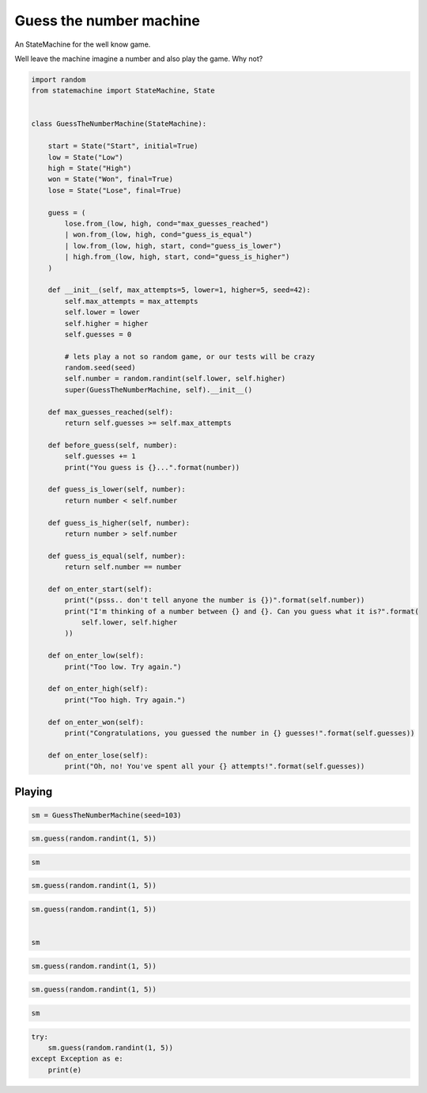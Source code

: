 
.. DO NOT EDIT.
.. THIS FILE WAS AUTOMATICALLY GENERATED BY SPHINX-GALLERY.
.. TO MAKE CHANGES, EDIT THE SOURCE PYTHON FILE:
.. "auto_examples/guess_the_number_machine.py"
.. LINE NUMBERS ARE GIVEN BELOW.

.. only:: html

    .. note::
        :class: sphx-glr-download-link-note

        Click :ref:`here <sphx_glr_download_auto_examples_guess_the_number_machine.py>`
        to download the full example code

.. rst-class:: sphx-glr-example-title

.. _sphx_glr_auto_examples_guess_the_number_machine.py:


Guess the number machine
========================

An StateMachine for the well know game.

Well leave the machine imagine a number and also play the game. Why not?

.. GENERATED FROM PYTHON SOURCE LINES 10-76

.. code-block:: default


    import random
    from statemachine import StateMachine, State


    class GuessTheNumberMachine(StateMachine):

        start = State("Start", initial=True)
        low = State("Low")
        high = State("High")
        won = State("Won", final=True)
        lose = State("Lose", final=True)

        guess = (
            lose.from_(low, high, cond="max_guesses_reached")
            | won.from_(low, high, cond="guess_is_equal")
            | low.from_(low, high, start, cond="guess_is_lower")
            | high.from_(low, high, start, cond="guess_is_higher")
        )

        def __init__(self, max_attempts=5, lower=1, higher=5, seed=42):
            self.max_attempts = max_attempts
            self.lower = lower
            self.higher = higher
            self.guesses = 0

            # lets play a not so random game, or our tests will be crazy
            random.seed(seed)
            self.number = random.randint(self.lower, self.higher)
            super(GuessTheNumberMachine, self).__init__()

        def max_guesses_reached(self):
            return self.guesses >= self.max_attempts

        def before_guess(self, number):
            self.guesses += 1
            print("You guess is {}...".format(number))

        def guess_is_lower(self, number):
            return number < self.number

        def guess_is_higher(self, number):
            return number > self.number

        def guess_is_equal(self, number):
            return self.number == number

        def on_enter_start(self):
            print("(psss.. don't tell anyone the number is {})".format(self.number))
            print("I'm thinking of a number between {} and {}. Can you guess what it is?".format(
                self.lower, self.higher
            ))

        def on_enter_low(self):
            print("Too low. Try again.")

        def on_enter_high(self):
            print("Too high. Try again.")

        def on_enter_won(self):
            print("Congratulations, you guessed the number in {} guesses!".format(self.guesses))

        def on_enter_lose(self):
            print("Oh, no! You've spent all your {} attempts!".format(self.guesses))





.. image-sg:: /auto_examples/images/sphx_glr_guess_the_number_machine_001.svg
   :alt: guess the number machine
   :srcset: /auto_examples/images/sphx_glr_guess_the_number_machine_001.svg
   :class: sphx-glr-single-img





.. GENERATED FROM PYTHON SOURCE LINES 77-80

Playing
-------


.. GENERATED FROM PYTHON SOURCE LINES 80-83

.. code-block:: default


    sm = GuessTheNumberMachine(seed=103)





.. rst-class:: sphx-glr-script-out

 .. code-block:: none

    (psss.. don't tell anyone the number is 4)
    I'm thinking of a number between 1 and 5. Can you guess what it is?




.. GENERATED FROM PYTHON SOURCE LINES 84-87

.. code-block:: default


    sm.guess(random.randint(1, 5))





.. rst-class:: sphx-glr-script-out

 .. code-block:: none

    You guess is 2...
    Too low. Try again.




.. GENERATED FROM PYTHON SOURCE LINES 88-91

.. code-block:: default


    sm






.. raw:: html

    <div class="output_subarea output_html rendered_html output_result">
    <div class="statemachine"><?xml version="1.0" encoding="UTF-8" standalone="no"?>
    <!DOCTYPE svg PUBLIC "-//W3C//DTD SVG 1.1//EN"
     "http://www.w3.org/Graphics/SVG/1.1/DTD/svg11.dtd">
    <!-- Generated by graphviz version 2.40.1 (20161225.0304)
     -->
    <!-- Title: list Pages: 1 -->
    <svg width="803pt" height="198pt"
     viewBox="0.00 0.00 803.00 197.78" xmlns="http://www.w3.org/2000/svg" xmlns:xlink="http://www.w3.org/1999/xlink">
    <g id="graph0" class="graph" transform="scale(1 1) rotate(0) translate(4 193.7803)">
    <title>list</title>
    <polygon fill="#ffffff" stroke="transparent" points="-4,4 -4,-193.7803 799,-193.7803 799,4 -4,4"/>
    <text text-anchor="middle" x="397.5" y="-7" font-family="Times,serif" font-size="10.00" fill="#000000">GuessTheNumberMachine</text>
    <!-- i -->
    <g id="node1" class="node">
    <title>i</title>
    <ellipse fill="#000000" stroke="#000000" cx="7" cy="-141.7803" rx="7" ry="7"/>
    <text text-anchor="middle" x="7" y="-141.4803" font-family="Times,serif" font-size="1.00" fill="#000000">i</text>
    </g>
    <!-- start -->
    <g id="node2" class="node">
    <title>start</title>
    <path fill="#ffffff" stroke="#000000" d="M143,-159.7803C143,-159.7803 63,-159.7803 63,-159.7803 57,-159.7803 51,-153.7803 51,-147.7803 51,-147.7803 51,-135.7803 51,-135.7803 51,-129.7803 57,-123.7803 63,-123.7803 63,-123.7803 143,-123.7803 143,-123.7803 149,-123.7803 155,-129.7803 155,-135.7803 155,-135.7803 155,-147.7803 155,-147.7803 155,-153.7803 149,-159.7803 143,-159.7803"/>
    <text text-anchor="middle" x="103" y="-144.7803" font-family="Times,serif" font-size="10.00" fill="#000000">Start</text>
    <text text-anchor="middle" x="103" y="-133.7803" font-family="Times,serif" font-size="10.00" fill="#000000">entry / on_enter_start</text>
    </g>
    <!-- i&#45;&gt;start -->
    <g id="edge1" class="edge">
    <title>i&#45;&gt;start</title>
    <path fill="none" stroke="#0000ff" d="M14.2156,-141.7803C20.4253,-141.7803 30.049,-141.7803 40.7074,-141.7803"/>
    <polygon fill="#0000ff" stroke="#0000ff" points="40.7182,-145.2804 50.7182,-141.7803 40.7182,-138.2804 40.7182,-145.2804"/>
    </g>
    <!-- high -->
    <g id="node3" class="node">
    <title>high</title>
    <path fill="#ffffff" stroke="#000000" d="M348,-113.7803C348,-113.7803 267,-113.7803 267,-113.7803 261,-113.7803 255,-107.7803 255,-101.7803 255,-101.7803 255,-89.7803 255,-89.7803 255,-83.7803 261,-77.7803 267,-77.7803 267,-77.7803 348,-77.7803 348,-77.7803 354,-77.7803 360,-83.7803 360,-89.7803 360,-89.7803 360,-101.7803 360,-101.7803 360,-107.7803 354,-113.7803 348,-113.7803"/>
    <text text-anchor="middle" x="307.5" y="-98.7803" font-family="Times,serif" font-size="10.00" fill="#000000">High</text>
    <text text-anchor="middle" x="307.5" y="-87.7803" font-family="Times,serif" font-size="10.00" fill="#000000">entry / on_enter_high</text>
    </g>
    <!-- start&#45;&gt;high -->
    <g id="edge11" class="edge">
    <title>start&#45;&gt;high</title>
    <path fill="none" stroke="#0000ff" d="M155.1331,-130.0535C182.4439,-123.9103 216.092,-116.3415 244.8152,-109.8805"/>
    <polygon fill="#0000ff" stroke="#0000ff" points="245.7629,-113.2549 254.751,-107.6456 244.2267,-106.4255 245.7629,-113.2549"/>
    <text text-anchor="middle" x="205" y="-137.5803" font-family="Times,serif" font-size="9.00" fill="#000000">guess</text>
    <text text-anchor="middle" x="205" y="-127.5803" font-family="Times,serif" font-size="9.00" fill="#000000">[guess_is_higher]</text>
    </g>
    <!-- low -->
    <g id="node6" class="node">
    <title>low</title>
    <path fill="#40e0d0" stroke="#000000" stroke-width="2" d="M550,-88.7803C550,-88.7803 472,-88.7803 472,-88.7803 466,-88.7803 460,-82.7803 460,-76.7803 460,-76.7803 460,-64.7803 460,-64.7803 460,-58.7803 466,-52.7803 472,-52.7803 472,-52.7803 550,-52.7803 550,-52.7803 556,-52.7803 562,-58.7803 562,-64.7803 562,-64.7803 562,-76.7803 562,-76.7803 562,-82.7803 556,-88.7803 550,-88.7803"/>
    <text text-anchor="middle" x="511" y="-73.7803" font-family="Times,serif" font-size="10.00" fill="#000000">Low</text>
    <text text-anchor="middle" x="511" y="-62.7803" font-family="Times,serif" font-size="10.00" fill="#000000">entry / on_enter_low</text>
    </g>
    <!-- start&#45;&gt;low -->
    <g id="edge10" class="edge">
    <title>start&#45;&gt;low</title>
    <path fill="none" stroke="#0000ff" d="M155.1338,-155.5624C207.7292,-167.1724 290.8264,-179.1989 360,-160.7803 406.1673,-148.4875 452.3368,-117.5739 481.2417,-95.41"/>
    <polygon fill="#0000ff" stroke="#0000ff" points="483.5557,-98.0438 489.2803,-89.1286 479.2456,-92.528 483.5557,-98.0438"/>
    <text text-anchor="middle" x="307.5" y="-182.5803" font-family="Times,serif" font-size="9.00" fill="#000000">guess</text>
    <text text-anchor="middle" x="307.5" y="-172.5803" font-family="Times,serif" font-size="9.00" fill="#000000">[guess_is_lower]</text>
    </g>
    <!-- high&#45;&gt;high -->
    <g id="edge5" class="edge">
    <title>high&#45;&gt;high</title>
    <path fill="none" stroke="#0000ff" d="M289.0474,-113.933C286.2085,-123.3194 292.3594,-131.7803 307.5,-131.7803 316.7263,-131.7803 322.6144,-128.6384 325.1643,-124.0599"/>
    <polygon fill="#0000ff" stroke="#0000ff" points="328.6658,-124.1745 325.9526,-113.933 321.6869,-123.6311 328.6658,-124.1745"/>
    <text text-anchor="middle" x="307.5" y="-144.5803" font-family="Times,serif" font-size="9.00" fill="#000000">guess</text>
    <text text-anchor="middle" x="307.5" y="-134.5803" font-family="Times,serif" font-size="9.00" fill="#000000">[guess_is_higher]</text>
    </g>
    <!-- lose -->
    <g id="node4" class="node">
    <title>lose</title>
    <path fill="#ffffff" stroke="#000000" d="M778.5,-138.7803C778.5,-138.7803 699.5,-138.7803 699.5,-138.7803 693.5,-138.7803 687.5,-132.7803 687.5,-126.7803 687.5,-126.7803 687.5,-114.7803 687.5,-114.7803 687.5,-108.7803 693.5,-102.7803 699.5,-102.7803 699.5,-102.7803 778.5,-102.7803 778.5,-102.7803 784.5,-102.7803 790.5,-108.7803 790.5,-114.7803 790.5,-114.7803 790.5,-126.7803 790.5,-126.7803 790.5,-132.7803 784.5,-138.7803 778.5,-138.7803"/>
    <path fill="none" stroke="#000000" d="M782.5,-142.7803C782.5,-142.7803 695.5,-142.7803 695.5,-142.7803 689.5,-142.7803 683.5,-136.7803 683.5,-130.7803 683.5,-130.7803 683.5,-110.7803 683.5,-110.7803 683.5,-104.7803 689.5,-98.7803 695.5,-98.7803 695.5,-98.7803 782.5,-98.7803 782.5,-98.7803 788.5,-98.7803 794.5,-104.7803 794.5,-110.7803 794.5,-110.7803 794.5,-130.7803 794.5,-130.7803 794.5,-136.7803 788.5,-142.7803 782.5,-142.7803"/>
    <text text-anchor="middle" x="739" y="-123.7803" font-family="Times,serif" font-size="10.00" fill="#000000">Lose</text>
    <text text-anchor="middle" x="739" y="-112.7803" font-family="Times,serif" font-size="10.00" fill="#000000">entry / on_enter_lose</text>
    </g>
    <!-- high&#45;&gt;lose -->
    <g id="edge2" class="edge">
    <title>high&#45;&gt;lose</title>
    <path fill="none" stroke="#0000ff" d="M360.1235,-113.1501C389.21,-121.8418 426.2026,-131.4216 460,-135.7803 532.5774,-145.1403 616.5044,-138.2596 673.2002,-131.0289"/>
    <polygon fill="#0000ff" stroke="#0000ff" points="674.003,-134.4535 683.4608,-129.6785 673.0895,-127.5133 674.003,-134.4535"/>
    <text text-anchor="middle" x="511" y="-152.5803" font-family="Times,serif" font-size="9.00" fill="#000000">guess</text>
    <text text-anchor="middle" x="511" y="-142.5803" font-family="Times,serif" font-size="9.00" fill="#000000">[max_guesses_reached]</text>
    </g>
    <!-- won -->
    <g id="node5" class="node">
    <title>won</title>
    <path fill="#ffffff" stroke="#000000" d="M779,-69.7803C779,-69.7803 699,-69.7803 699,-69.7803 693,-69.7803 687,-63.7803 687,-57.7803 687,-57.7803 687,-45.7803 687,-45.7803 687,-39.7803 693,-33.7803 699,-33.7803 699,-33.7803 779,-33.7803 779,-33.7803 785,-33.7803 791,-39.7803 791,-45.7803 791,-45.7803 791,-57.7803 791,-57.7803 791,-63.7803 785,-69.7803 779,-69.7803"/>
    <path fill="none" stroke="#000000" d="M783,-73.7803C783,-73.7803 695,-73.7803 695,-73.7803 689,-73.7803 683,-67.7803 683,-61.7803 683,-61.7803 683,-41.7803 683,-41.7803 683,-35.7803 689,-29.7803 695,-29.7803 695,-29.7803 783,-29.7803 783,-29.7803 789,-29.7803 795,-35.7803 795,-41.7803 795,-41.7803 795,-61.7803 795,-61.7803 795,-67.7803 789,-73.7803 783,-73.7803"/>
    <text text-anchor="middle" x="739" y="-54.7803" font-family="Times,serif" font-size="10.00" fill="#000000">Won</text>
    <text text-anchor="middle" x="739" y="-43.7803" font-family="Times,serif" font-size="10.00" fill="#000000">entry / on_enter_won</text>
    </g>
    <!-- high&#45;&gt;won -->
    <g id="edge3" class="edge">
    <title>high&#45;&gt;won</title>
    <path fill="none" stroke="#0000ff" d="M331.6611,-77.6672C344.8466,-68.3987 361.7561,-57.4789 378,-49.7803 412.5488,-33.4063 422.2171,-29.6268 460,-23.7803 532.4999,-12.5616 616.3269,-24.2545 673.0206,-35.7716"/>
    <polygon fill="#0000ff" stroke="#0000ff" points="672.4267,-39.223 682.9307,-37.8392 673.8564,-32.3705 672.4267,-39.223"/>
    <text text-anchor="middle" x="511" y="-36.5803" font-family="Times,serif" font-size="9.00" fill="#000000">guess</text>
    <text text-anchor="middle" x="511" y="-26.5803" font-family="Times,serif" font-size="9.00" fill="#000000">[guess_is_equal]</text>
    </g>
    <!-- high&#45;&gt;low -->
    <g id="edge4" class="edge">
    <title>high&#45;&gt;low</title>
    <path fill="none" stroke="#0000ff" d="M360.3054,-91.6089C385.1476,-89.408 415.1482,-86.4076 442,-82.7803 444.5304,-82.4385 447.11,-82.072 449.7136,-81.6872"/>
    <polygon fill="#0000ff" stroke="#0000ff" points="450.4739,-85.1113 459.8223,-80.1255 449.4051,-78.1934 450.4739,-85.1113"/>
    <text text-anchor="middle" x="410" y="-102.5803" font-family="Times,serif" font-size="9.00" fill="#000000">guess</text>
    <text text-anchor="middle" x="410" y="-92.5803" font-family="Times,serif" font-size="9.00" fill="#000000">[guess_is_lower]</text>
    </g>
    <!-- low&#45;&gt;high -->
    <g id="edge9" class="edge">
    <title>low&#45;&gt;high</title>
    <path fill="none" stroke="#0000ff" d="M459.879,-58.3713C434.8951,-54.2716 404.5623,-52.2335 378,-58.7803 366.1663,-61.6969 354.121,-66.9937 343.4137,-72.6849"/>
    <polygon fill="#0000ff" stroke="#0000ff" points="341.4035,-69.7991 334.3876,-77.738 344.823,-75.9071 341.4035,-69.7991"/>
    <text text-anchor="middle" x="410" y="-71.5803" font-family="Times,serif" font-size="9.00" fill="#000000">guess</text>
    <text text-anchor="middle" x="410" y="-61.5803" font-family="Times,serif" font-size="9.00" fill="#000000">[guess_is_higher]</text>
    </g>
    <!-- low&#45;&gt;lose -->
    <g id="edge6" class="edge">
    <title>low&#45;&gt;lose</title>
    <path fill="none" stroke="#0000ff" d="M562.1677,-82.0013C594.9099,-89.1816 637.7084,-98.5672 672.999,-106.3064"/>
    <polygon fill="#0000ff" stroke="#0000ff" points="672.6959,-109.823 683.2135,-108.5464 674.1954,-102.9855 672.6959,-109.823"/>
    <text text-anchor="middle" x="622.5" y="-115.5803" font-family="Times,serif" font-size="9.00" fill="#000000">guess</text>
    <text text-anchor="middle" x="622.5" y="-105.5803" font-family="Times,serif" font-size="9.00" fill="#000000">[max_guesses_reached]</text>
    </g>
    <!-- low&#45;&gt;won -->
    <g id="edge7" class="edge">
    <title>low&#45;&gt;won</title>
    <path fill="none" stroke="#0000ff" d="M562.1677,-66.5163C594.7904,-63.7978 637.3961,-60.2473 672.6123,-57.3126"/>
    <polygon fill="#0000ff" stroke="#0000ff" points="673.1337,-60.7814 682.8084,-56.4629 672.5523,-53.8056 673.1337,-60.7814"/>
    <text text-anchor="middle" x="622.5" y="-76.5803" font-family="Times,serif" font-size="9.00" fill="#000000">guess</text>
    <text text-anchor="middle" x="622.5" y="-66.5803" font-family="Times,serif" font-size="9.00" fill="#000000">[guess_is_equal]</text>
    </g>
    <!-- low&#45;&gt;low -->
    <g id="edge8" class="edge">
    <title>low&#45;&gt;low</title>
    <path fill="none" stroke="#0000ff" d="M492.9092,-88.933C490.126,-98.3194 496.1563,-106.7803 511,-106.7803 520.0454,-106.7803 525.818,-103.6384 528.3179,-99.0599"/>
    <polygon fill="#0000ff" stroke="#0000ff" points="531.8196,-99.1704 529.0908,-88.933 524.8399,-98.6376 531.8196,-99.1704"/>
    <text text-anchor="middle" x="511" y="-119.5803" font-family="Times,serif" font-size="9.00" fill="#000000">guess</text>
    <text text-anchor="middle" x="511" y="-109.5803" font-family="Times,serif" font-size="9.00" fill="#000000">[guess_is_lower]</text>
    </g>
    </g>
    </svg>
    </div>
    </div>
    <br />
    <br />

.. GENERATED FROM PYTHON SOURCE LINES 92-95

.. code-block:: default


    sm.guess(random.randint(1, 5))





.. rst-class:: sphx-glr-script-out

 .. code-block:: none

    You guess is 1...
    Too low. Try again.




.. GENERATED FROM PYTHON SOURCE LINES 96-102

.. code-block:: default


    sm.guess(random.randint(1, 5))


    sm





.. rst-class:: sphx-glr-script-out

 .. code-block:: none

    You guess is 5...
    Too high. Try again.


.. raw:: html

    <div class="output_subarea output_html rendered_html output_result">
    <div class="statemachine"><?xml version="1.0" encoding="UTF-8" standalone="no"?>
    <!DOCTYPE svg PUBLIC "-//W3C//DTD SVG 1.1//EN"
     "http://www.w3.org/Graphics/SVG/1.1/DTD/svg11.dtd">
    <!-- Generated by graphviz version 2.40.1 (20161225.0304)
     -->
    <!-- Title: list Pages: 1 -->
    <svg width="803pt" height="198pt"
     viewBox="0.00 0.00 803.00 197.78" xmlns="http://www.w3.org/2000/svg" xmlns:xlink="http://www.w3.org/1999/xlink">
    <g id="graph0" class="graph" transform="scale(1 1) rotate(0) translate(4 193.7803)">
    <title>list</title>
    <polygon fill="#ffffff" stroke="transparent" points="-4,4 -4,-193.7803 799,-193.7803 799,4 -4,4"/>
    <text text-anchor="middle" x="397.5" y="-7" font-family="Times,serif" font-size="10.00" fill="#000000">GuessTheNumberMachine</text>
    <!-- i -->
    <g id="node1" class="node">
    <title>i</title>
    <ellipse fill="#000000" stroke="#000000" cx="7" cy="-141.7803" rx="7" ry="7"/>
    <text text-anchor="middle" x="7" y="-141.4803" font-family="Times,serif" font-size="1.00" fill="#000000">i</text>
    </g>
    <!-- start -->
    <g id="node2" class="node">
    <title>start</title>
    <path fill="#ffffff" stroke="#000000" d="M143,-159.7803C143,-159.7803 63,-159.7803 63,-159.7803 57,-159.7803 51,-153.7803 51,-147.7803 51,-147.7803 51,-135.7803 51,-135.7803 51,-129.7803 57,-123.7803 63,-123.7803 63,-123.7803 143,-123.7803 143,-123.7803 149,-123.7803 155,-129.7803 155,-135.7803 155,-135.7803 155,-147.7803 155,-147.7803 155,-153.7803 149,-159.7803 143,-159.7803"/>
    <text text-anchor="middle" x="103" y="-144.7803" font-family="Times,serif" font-size="10.00" fill="#000000">Start</text>
    <text text-anchor="middle" x="103" y="-133.7803" font-family="Times,serif" font-size="10.00" fill="#000000">entry / on_enter_start</text>
    </g>
    <!-- i&#45;&gt;start -->
    <g id="edge1" class="edge">
    <title>i&#45;&gt;start</title>
    <path fill="none" stroke="#0000ff" d="M14.2156,-141.7803C20.4253,-141.7803 30.049,-141.7803 40.7074,-141.7803"/>
    <polygon fill="#0000ff" stroke="#0000ff" points="40.7182,-145.2804 50.7182,-141.7803 40.7182,-138.2804 40.7182,-145.2804"/>
    </g>
    <!-- high -->
    <g id="node3" class="node">
    <title>high</title>
    <path fill="#40e0d0" stroke="#000000" stroke-width="2" d="M348,-113.7803C348,-113.7803 267,-113.7803 267,-113.7803 261,-113.7803 255,-107.7803 255,-101.7803 255,-101.7803 255,-89.7803 255,-89.7803 255,-83.7803 261,-77.7803 267,-77.7803 267,-77.7803 348,-77.7803 348,-77.7803 354,-77.7803 360,-83.7803 360,-89.7803 360,-89.7803 360,-101.7803 360,-101.7803 360,-107.7803 354,-113.7803 348,-113.7803"/>
    <text text-anchor="middle" x="307.5" y="-98.7803" font-family="Times,serif" font-size="10.00" fill="#000000">High</text>
    <text text-anchor="middle" x="307.5" y="-87.7803" font-family="Times,serif" font-size="10.00" fill="#000000">entry / on_enter_high</text>
    </g>
    <!-- start&#45;&gt;high -->
    <g id="edge11" class="edge">
    <title>start&#45;&gt;high</title>
    <path fill="none" stroke="#0000ff" d="M155.1331,-130.0535C182.4439,-123.9103 216.092,-116.3415 244.8152,-109.8805"/>
    <polygon fill="#0000ff" stroke="#0000ff" points="245.7629,-113.2549 254.751,-107.6456 244.2267,-106.4255 245.7629,-113.2549"/>
    <text text-anchor="middle" x="205" y="-137.5803" font-family="Times,serif" font-size="9.00" fill="#000000">guess</text>
    <text text-anchor="middle" x="205" y="-127.5803" font-family="Times,serif" font-size="9.00" fill="#000000">[guess_is_higher]</text>
    </g>
    <!-- low -->
    <g id="node6" class="node">
    <title>low</title>
    <path fill="#ffffff" stroke="#000000" d="M550,-88.7803C550,-88.7803 472,-88.7803 472,-88.7803 466,-88.7803 460,-82.7803 460,-76.7803 460,-76.7803 460,-64.7803 460,-64.7803 460,-58.7803 466,-52.7803 472,-52.7803 472,-52.7803 550,-52.7803 550,-52.7803 556,-52.7803 562,-58.7803 562,-64.7803 562,-64.7803 562,-76.7803 562,-76.7803 562,-82.7803 556,-88.7803 550,-88.7803"/>
    <text text-anchor="middle" x="511" y="-73.7803" font-family="Times,serif" font-size="10.00" fill="#000000">Low</text>
    <text text-anchor="middle" x="511" y="-62.7803" font-family="Times,serif" font-size="10.00" fill="#000000">entry / on_enter_low</text>
    </g>
    <!-- start&#45;&gt;low -->
    <g id="edge10" class="edge">
    <title>start&#45;&gt;low</title>
    <path fill="none" stroke="#0000ff" d="M155.1338,-155.5624C207.7292,-167.1724 290.8264,-179.1989 360,-160.7803 406.1673,-148.4875 452.3368,-117.5739 481.2417,-95.41"/>
    <polygon fill="#0000ff" stroke="#0000ff" points="483.5557,-98.0438 489.2803,-89.1286 479.2456,-92.528 483.5557,-98.0438"/>
    <text text-anchor="middle" x="307.5" y="-182.5803" font-family="Times,serif" font-size="9.00" fill="#000000">guess</text>
    <text text-anchor="middle" x="307.5" y="-172.5803" font-family="Times,serif" font-size="9.00" fill="#000000">[guess_is_lower]</text>
    </g>
    <!-- high&#45;&gt;high -->
    <g id="edge5" class="edge">
    <title>high&#45;&gt;high</title>
    <path fill="none" stroke="#0000ff" d="M289.0474,-113.933C286.2085,-123.3194 292.3594,-131.7803 307.5,-131.7803 316.7263,-131.7803 322.6144,-128.6384 325.1643,-124.0599"/>
    <polygon fill="#0000ff" stroke="#0000ff" points="328.6658,-124.1745 325.9526,-113.933 321.6869,-123.6311 328.6658,-124.1745"/>
    <text text-anchor="middle" x="307.5" y="-144.5803" font-family="Times,serif" font-size="9.00" fill="#000000">guess</text>
    <text text-anchor="middle" x="307.5" y="-134.5803" font-family="Times,serif" font-size="9.00" fill="#000000">[guess_is_higher]</text>
    </g>
    <!-- lose -->
    <g id="node4" class="node">
    <title>lose</title>
    <path fill="#ffffff" stroke="#000000" d="M778.5,-138.7803C778.5,-138.7803 699.5,-138.7803 699.5,-138.7803 693.5,-138.7803 687.5,-132.7803 687.5,-126.7803 687.5,-126.7803 687.5,-114.7803 687.5,-114.7803 687.5,-108.7803 693.5,-102.7803 699.5,-102.7803 699.5,-102.7803 778.5,-102.7803 778.5,-102.7803 784.5,-102.7803 790.5,-108.7803 790.5,-114.7803 790.5,-114.7803 790.5,-126.7803 790.5,-126.7803 790.5,-132.7803 784.5,-138.7803 778.5,-138.7803"/>
    <path fill="none" stroke="#000000" d="M782.5,-142.7803C782.5,-142.7803 695.5,-142.7803 695.5,-142.7803 689.5,-142.7803 683.5,-136.7803 683.5,-130.7803 683.5,-130.7803 683.5,-110.7803 683.5,-110.7803 683.5,-104.7803 689.5,-98.7803 695.5,-98.7803 695.5,-98.7803 782.5,-98.7803 782.5,-98.7803 788.5,-98.7803 794.5,-104.7803 794.5,-110.7803 794.5,-110.7803 794.5,-130.7803 794.5,-130.7803 794.5,-136.7803 788.5,-142.7803 782.5,-142.7803"/>
    <text text-anchor="middle" x="739" y="-123.7803" font-family="Times,serif" font-size="10.00" fill="#000000">Lose</text>
    <text text-anchor="middle" x="739" y="-112.7803" font-family="Times,serif" font-size="10.00" fill="#000000">entry / on_enter_lose</text>
    </g>
    <!-- high&#45;&gt;lose -->
    <g id="edge2" class="edge">
    <title>high&#45;&gt;lose</title>
    <path fill="none" stroke="#0000ff" d="M360.1235,-113.1501C389.21,-121.8418 426.2026,-131.4216 460,-135.7803 532.5774,-145.1403 616.5044,-138.2596 673.2002,-131.0289"/>
    <polygon fill="#0000ff" stroke="#0000ff" points="674.003,-134.4535 683.4608,-129.6785 673.0895,-127.5133 674.003,-134.4535"/>
    <text text-anchor="middle" x="511" y="-152.5803" font-family="Times,serif" font-size="9.00" fill="#000000">guess</text>
    <text text-anchor="middle" x="511" y="-142.5803" font-family="Times,serif" font-size="9.00" fill="#000000">[max_guesses_reached]</text>
    </g>
    <!-- won -->
    <g id="node5" class="node">
    <title>won</title>
    <path fill="#ffffff" stroke="#000000" d="M779,-69.7803C779,-69.7803 699,-69.7803 699,-69.7803 693,-69.7803 687,-63.7803 687,-57.7803 687,-57.7803 687,-45.7803 687,-45.7803 687,-39.7803 693,-33.7803 699,-33.7803 699,-33.7803 779,-33.7803 779,-33.7803 785,-33.7803 791,-39.7803 791,-45.7803 791,-45.7803 791,-57.7803 791,-57.7803 791,-63.7803 785,-69.7803 779,-69.7803"/>
    <path fill="none" stroke="#000000" d="M783,-73.7803C783,-73.7803 695,-73.7803 695,-73.7803 689,-73.7803 683,-67.7803 683,-61.7803 683,-61.7803 683,-41.7803 683,-41.7803 683,-35.7803 689,-29.7803 695,-29.7803 695,-29.7803 783,-29.7803 783,-29.7803 789,-29.7803 795,-35.7803 795,-41.7803 795,-41.7803 795,-61.7803 795,-61.7803 795,-67.7803 789,-73.7803 783,-73.7803"/>
    <text text-anchor="middle" x="739" y="-54.7803" font-family="Times,serif" font-size="10.00" fill="#000000">Won</text>
    <text text-anchor="middle" x="739" y="-43.7803" font-family="Times,serif" font-size="10.00" fill="#000000">entry / on_enter_won</text>
    </g>
    <!-- high&#45;&gt;won -->
    <g id="edge3" class="edge">
    <title>high&#45;&gt;won</title>
    <path fill="none" stroke="#0000ff" d="M331.6611,-77.6672C344.8466,-68.3987 361.7561,-57.4789 378,-49.7803 412.5488,-33.4063 422.2171,-29.6268 460,-23.7803 532.4999,-12.5616 616.3269,-24.2545 673.0206,-35.7716"/>
    <polygon fill="#0000ff" stroke="#0000ff" points="672.4267,-39.223 682.9307,-37.8392 673.8564,-32.3705 672.4267,-39.223"/>
    <text text-anchor="middle" x="511" y="-36.5803" font-family="Times,serif" font-size="9.00" fill="#000000">guess</text>
    <text text-anchor="middle" x="511" y="-26.5803" font-family="Times,serif" font-size="9.00" fill="#000000">[guess_is_equal]</text>
    </g>
    <!-- high&#45;&gt;low -->
    <g id="edge4" class="edge">
    <title>high&#45;&gt;low</title>
    <path fill="none" stroke="#0000ff" d="M360.3054,-91.6089C385.1476,-89.408 415.1482,-86.4076 442,-82.7803 444.5304,-82.4385 447.11,-82.072 449.7136,-81.6872"/>
    <polygon fill="#0000ff" stroke="#0000ff" points="450.4739,-85.1113 459.8223,-80.1255 449.4051,-78.1934 450.4739,-85.1113"/>
    <text text-anchor="middle" x="410" y="-102.5803" font-family="Times,serif" font-size="9.00" fill="#000000">guess</text>
    <text text-anchor="middle" x="410" y="-92.5803" font-family="Times,serif" font-size="9.00" fill="#000000">[guess_is_lower]</text>
    </g>
    <!-- low&#45;&gt;high -->
    <g id="edge9" class="edge">
    <title>low&#45;&gt;high</title>
    <path fill="none" stroke="#0000ff" d="M459.879,-58.3713C434.8951,-54.2716 404.5623,-52.2335 378,-58.7803 366.1663,-61.6969 354.121,-66.9937 343.4137,-72.6849"/>
    <polygon fill="#0000ff" stroke="#0000ff" points="341.4035,-69.7991 334.3876,-77.738 344.823,-75.9071 341.4035,-69.7991"/>
    <text text-anchor="middle" x="410" y="-71.5803" font-family="Times,serif" font-size="9.00" fill="#000000">guess</text>
    <text text-anchor="middle" x="410" y="-61.5803" font-family="Times,serif" font-size="9.00" fill="#000000">[guess_is_higher]</text>
    </g>
    <!-- low&#45;&gt;lose -->
    <g id="edge6" class="edge">
    <title>low&#45;&gt;lose</title>
    <path fill="none" stroke="#0000ff" d="M562.1677,-82.0013C594.9099,-89.1816 637.7084,-98.5672 672.999,-106.3064"/>
    <polygon fill="#0000ff" stroke="#0000ff" points="672.6959,-109.823 683.2135,-108.5464 674.1954,-102.9855 672.6959,-109.823"/>
    <text text-anchor="middle" x="622.5" y="-115.5803" font-family="Times,serif" font-size="9.00" fill="#000000">guess</text>
    <text text-anchor="middle" x="622.5" y="-105.5803" font-family="Times,serif" font-size="9.00" fill="#000000">[max_guesses_reached]</text>
    </g>
    <!-- low&#45;&gt;won -->
    <g id="edge7" class="edge">
    <title>low&#45;&gt;won</title>
    <path fill="none" stroke="#0000ff" d="M562.1677,-66.5163C594.7904,-63.7978 637.3961,-60.2473 672.6123,-57.3126"/>
    <polygon fill="#0000ff" stroke="#0000ff" points="673.1337,-60.7814 682.8084,-56.4629 672.5523,-53.8056 673.1337,-60.7814"/>
    <text text-anchor="middle" x="622.5" y="-76.5803" font-family="Times,serif" font-size="9.00" fill="#000000">guess</text>
    <text text-anchor="middle" x="622.5" y="-66.5803" font-family="Times,serif" font-size="9.00" fill="#000000">[guess_is_equal]</text>
    </g>
    <!-- low&#45;&gt;low -->
    <g id="edge8" class="edge">
    <title>low&#45;&gt;low</title>
    <path fill="none" stroke="#0000ff" d="M492.9092,-88.933C490.126,-98.3194 496.1563,-106.7803 511,-106.7803 520.0454,-106.7803 525.818,-103.6384 528.3179,-99.0599"/>
    <polygon fill="#0000ff" stroke="#0000ff" points="531.8196,-99.1704 529.0908,-88.933 524.8399,-98.6376 531.8196,-99.1704"/>
    <text text-anchor="middle" x="511" y="-119.5803" font-family="Times,serif" font-size="9.00" fill="#000000">guess</text>
    <text text-anchor="middle" x="511" y="-109.5803" font-family="Times,serif" font-size="9.00" fill="#000000">[guess_is_lower]</text>
    </g>
    </g>
    </svg>
    </div>
    </div>
    <br />
    <br />

.. GENERATED FROM PYTHON SOURCE LINES 105-108

.. code-block:: default


    sm.guess(random.randint(1, 5))





.. rst-class:: sphx-glr-script-out

 .. code-block:: none

    You guess is 1...
    Too low. Try again.




.. GENERATED FROM PYTHON SOURCE LINES 109-112

.. code-block:: default


    sm.guess(random.randint(1, 5))





.. rst-class:: sphx-glr-script-out

 .. code-block:: none

    You guess is 4...
    Congratulations, you guessed the number in 5 guesses!




.. GENERATED FROM PYTHON SOURCE LINES 113-116

.. code-block:: default


    sm






.. raw:: html

    <div class="output_subarea output_html rendered_html output_result">
    <div class="statemachine"><?xml version="1.0" encoding="UTF-8" standalone="no"?>
    <!DOCTYPE svg PUBLIC "-//W3C//DTD SVG 1.1//EN"
     "http://www.w3.org/Graphics/SVG/1.1/DTD/svg11.dtd">
    <!-- Generated by graphviz version 2.40.1 (20161225.0304)
     -->
    <!-- Title: list Pages: 1 -->
    <svg width="803pt" height="198pt"
     viewBox="0.00 0.00 803.00 197.78" xmlns="http://www.w3.org/2000/svg" xmlns:xlink="http://www.w3.org/1999/xlink">
    <g id="graph0" class="graph" transform="scale(1 1) rotate(0) translate(4 193.7803)">
    <title>list</title>
    <polygon fill="#ffffff" stroke="transparent" points="-4,4 -4,-193.7803 799,-193.7803 799,4 -4,4"/>
    <text text-anchor="middle" x="397.5" y="-7" font-family="Times,serif" font-size="10.00" fill="#000000">GuessTheNumberMachine</text>
    <!-- i -->
    <g id="node1" class="node">
    <title>i</title>
    <ellipse fill="#000000" stroke="#000000" cx="7" cy="-141.7803" rx="7" ry="7"/>
    <text text-anchor="middle" x="7" y="-141.4803" font-family="Times,serif" font-size="1.00" fill="#000000">i</text>
    </g>
    <!-- start -->
    <g id="node2" class="node">
    <title>start</title>
    <path fill="#ffffff" stroke="#000000" d="M143,-159.7803C143,-159.7803 63,-159.7803 63,-159.7803 57,-159.7803 51,-153.7803 51,-147.7803 51,-147.7803 51,-135.7803 51,-135.7803 51,-129.7803 57,-123.7803 63,-123.7803 63,-123.7803 143,-123.7803 143,-123.7803 149,-123.7803 155,-129.7803 155,-135.7803 155,-135.7803 155,-147.7803 155,-147.7803 155,-153.7803 149,-159.7803 143,-159.7803"/>
    <text text-anchor="middle" x="103" y="-144.7803" font-family="Times,serif" font-size="10.00" fill="#000000">Start</text>
    <text text-anchor="middle" x="103" y="-133.7803" font-family="Times,serif" font-size="10.00" fill="#000000">entry / on_enter_start</text>
    </g>
    <!-- i&#45;&gt;start -->
    <g id="edge1" class="edge">
    <title>i&#45;&gt;start</title>
    <path fill="none" stroke="#0000ff" d="M14.2156,-141.7803C20.4253,-141.7803 30.049,-141.7803 40.7074,-141.7803"/>
    <polygon fill="#0000ff" stroke="#0000ff" points="40.7182,-145.2804 50.7182,-141.7803 40.7182,-138.2804 40.7182,-145.2804"/>
    </g>
    <!-- high -->
    <g id="node3" class="node">
    <title>high</title>
    <path fill="#ffffff" stroke="#000000" d="M348,-113.7803C348,-113.7803 267,-113.7803 267,-113.7803 261,-113.7803 255,-107.7803 255,-101.7803 255,-101.7803 255,-89.7803 255,-89.7803 255,-83.7803 261,-77.7803 267,-77.7803 267,-77.7803 348,-77.7803 348,-77.7803 354,-77.7803 360,-83.7803 360,-89.7803 360,-89.7803 360,-101.7803 360,-101.7803 360,-107.7803 354,-113.7803 348,-113.7803"/>
    <text text-anchor="middle" x="307.5" y="-98.7803" font-family="Times,serif" font-size="10.00" fill="#000000">High</text>
    <text text-anchor="middle" x="307.5" y="-87.7803" font-family="Times,serif" font-size="10.00" fill="#000000">entry / on_enter_high</text>
    </g>
    <!-- start&#45;&gt;high -->
    <g id="edge11" class="edge">
    <title>start&#45;&gt;high</title>
    <path fill="none" stroke="#0000ff" d="M155.1331,-130.0535C182.4439,-123.9103 216.092,-116.3415 244.8152,-109.8805"/>
    <polygon fill="#0000ff" stroke="#0000ff" points="245.7629,-113.2549 254.751,-107.6456 244.2267,-106.4255 245.7629,-113.2549"/>
    <text text-anchor="middle" x="205" y="-137.5803" font-family="Times,serif" font-size="9.00" fill="#000000">guess</text>
    <text text-anchor="middle" x="205" y="-127.5803" font-family="Times,serif" font-size="9.00" fill="#000000">[guess_is_higher]</text>
    </g>
    <!-- low -->
    <g id="node6" class="node">
    <title>low</title>
    <path fill="#ffffff" stroke="#000000" d="M550,-88.7803C550,-88.7803 472,-88.7803 472,-88.7803 466,-88.7803 460,-82.7803 460,-76.7803 460,-76.7803 460,-64.7803 460,-64.7803 460,-58.7803 466,-52.7803 472,-52.7803 472,-52.7803 550,-52.7803 550,-52.7803 556,-52.7803 562,-58.7803 562,-64.7803 562,-64.7803 562,-76.7803 562,-76.7803 562,-82.7803 556,-88.7803 550,-88.7803"/>
    <text text-anchor="middle" x="511" y="-73.7803" font-family="Times,serif" font-size="10.00" fill="#000000">Low</text>
    <text text-anchor="middle" x="511" y="-62.7803" font-family="Times,serif" font-size="10.00" fill="#000000">entry / on_enter_low</text>
    </g>
    <!-- start&#45;&gt;low -->
    <g id="edge10" class="edge">
    <title>start&#45;&gt;low</title>
    <path fill="none" stroke="#0000ff" d="M155.1338,-155.5624C207.7292,-167.1724 290.8264,-179.1989 360,-160.7803 406.1673,-148.4875 452.3368,-117.5739 481.2417,-95.41"/>
    <polygon fill="#0000ff" stroke="#0000ff" points="483.5557,-98.0438 489.2803,-89.1286 479.2456,-92.528 483.5557,-98.0438"/>
    <text text-anchor="middle" x="307.5" y="-182.5803" font-family="Times,serif" font-size="9.00" fill="#000000">guess</text>
    <text text-anchor="middle" x="307.5" y="-172.5803" font-family="Times,serif" font-size="9.00" fill="#000000">[guess_is_lower]</text>
    </g>
    <!-- high&#45;&gt;high -->
    <g id="edge5" class="edge">
    <title>high&#45;&gt;high</title>
    <path fill="none" stroke="#0000ff" d="M289.0474,-113.933C286.2085,-123.3194 292.3594,-131.7803 307.5,-131.7803 316.7263,-131.7803 322.6144,-128.6384 325.1643,-124.0599"/>
    <polygon fill="#0000ff" stroke="#0000ff" points="328.6658,-124.1745 325.9526,-113.933 321.6869,-123.6311 328.6658,-124.1745"/>
    <text text-anchor="middle" x="307.5" y="-144.5803" font-family="Times,serif" font-size="9.00" fill="#000000">guess</text>
    <text text-anchor="middle" x="307.5" y="-134.5803" font-family="Times,serif" font-size="9.00" fill="#000000">[guess_is_higher]</text>
    </g>
    <!-- lose -->
    <g id="node4" class="node">
    <title>lose</title>
    <path fill="#ffffff" stroke="#000000" d="M778.5,-138.7803C778.5,-138.7803 699.5,-138.7803 699.5,-138.7803 693.5,-138.7803 687.5,-132.7803 687.5,-126.7803 687.5,-126.7803 687.5,-114.7803 687.5,-114.7803 687.5,-108.7803 693.5,-102.7803 699.5,-102.7803 699.5,-102.7803 778.5,-102.7803 778.5,-102.7803 784.5,-102.7803 790.5,-108.7803 790.5,-114.7803 790.5,-114.7803 790.5,-126.7803 790.5,-126.7803 790.5,-132.7803 784.5,-138.7803 778.5,-138.7803"/>
    <path fill="none" stroke="#000000" d="M782.5,-142.7803C782.5,-142.7803 695.5,-142.7803 695.5,-142.7803 689.5,-142.7803 683.5,-136.7803 683.5,-130.7803 683.5,-130.7803 683.5,-110.7803 683.5,-110.7803 683.5,-104.7803 689.5,-98.7803 695.5,-98.7803 695.5,-98.7803 782.5,-98.7803 782.5,-98.7803 788.5,-98.7803 794.5,-104.7803 794.5,-110.7803 794.5,-110.7803 794.5,-130.7803 794.5,-130.7803 794.5,-136.7803 788.5,-142.7803 782.5,-142.7803"/>
    <text text-anchor="middle" x="739" y="-123.7803" font-family="Times,serif" font-size="10.00" fill="#000000">Lose</text>
    <text text-anchor="middle" x="739" y="-112.7803" font-family="Times,serif" font-size="10.00" fill="#000000">entry / on_enter_lose</text>
    </g>
    <!-- high&#45;&gt;lose -->
    <g id="edge2" class="edge">
    <title>high&#45;&gt;lose</title>
    <path fill="none" stroke="#0000ff" d="M360.1235,-113.1501C389.21,-121.8418 426.2026,-131.4216 460,-135.7803 532.5774,-145.1403 616.5044,-138.2596 673.2002,-131.0289"/>
    <polygon fill="#0000ff" stroke="#0000ff" points="674.003,-134.4535 683.4608,-129.6785 673.0895,-127.5133 674.003,-134.4535"/>
    <text text-anchor="middle" x="511" y="-152.5803" font-family="Times,serif" font-size="9.00" fill="#000000">guess</text>
    <text text-anchor="middle" x="511" y="-142.5803" font-family="Times,serif" font-size="9.00" fill="#000000">[max_guesses_reached]</text>
    </g>
    <!-- won -->
    <g id="node5" class="node">
    <title>won</title>
    <path fill="#40e0d0" stroke="#000000" stroke-width="2" d="M779,-69.7803C779,-69.7803 699,-69.7803 699,-69.7803 693,-69.7803 687,-63.7803 687,-57.7803 687,-57.7803 687,-45.7803 687,-45.7803 687,-39.7803 693,-33.7803 699,-33.7803 699,-33.7803 779,-33.7803 779,-33.7803 785,-33.7803 791,-39.7803 791,-45.7803 791,-45.7803 791,-57.7803 791,-57.7803 791,-63.7803 785,-69.7803 779,-69.7803"/>
    <path fill="none" stroke="#000000" stroke-width="2" d="M783,-73.7803C783,-73.7803 695,-73.7803 695,-73.7803 689,-73.7803 683,-67.7803 683,-61.7803 683,-61.7803 683,-41.7803 683,-41.7803 683,-35.7803 689,-29.7803 695,-29.7803 695,-29.7803 783,-29.7803 783,-29.7803 789,-29.7803 795,-35.7803 795,-41.7803 795,-41.7803 795,-61.7803 795,-61.7803 795,-67.7803 789,-73.7803 783,-73.7803"/>
    <text text-anchor="middle" x="739" y="-54.7803" font-family="Times,serif" font-size="10.00" fill="#000000">Won</text>
    <text text-anchor="middle" x="739" y="-43.7803" font-family="Times,serif" font-size="10.00" fill="#000000">entry / on_enter_won</text>
    </g>
    <!-- high&#45;&gt;won -->
    <g id="edge3" class="edge">
    <title>high&#45;&gt;won</title>
    <path fill="none" stroke="#0000ff" d="M331.6611,-77.6672C344.8466,-68.3987 361.7561,-57.4789 378,-49.7803 412.5488,-33.4063 422.2171,-29.6268 460,-23.7803 532.4999,-12.5616 616.3269,-24.2545 673.0206,-35.7716"/>
    <polygon fill="#0000ff" stroke="#0000ff" points="672.4267,-39.223 682.9307,-37.8392 673.8564,-32.3705 672.4267,-39.223"/>
    <text text-anchor="middle" x="511" y="-36.5803" font-family="Times,serif" font-size="9.00" fill="#000000">guess</text>
    <text text-anchor="middle" x="511" y="-26.5803" font-family="Times,serif" font-size="9.00" fill="#000000">[guess_is_equal]</text>
    </g>
    <!-- high&#45;&gt;low -->
    <g id="edge4" class="edge">
    <title>high&#45;&gt;low</title>
    <path fill="none" stroke="#0000ff" d="M360.3054,-91.6089C385.1476,-89.408 415.1482,-86.4076 442,-82.7803 444.5304,-82.4385 447.11,-82.072 449.7136,-81.6872"/>
    <polygon fill="#0000ff" stroke="#0000ff" points="450.4739,-85.1113 459.8223,-80.1255 449.4051,-78.1934 450.4739,-85.1113"/>
    <text text-anchor="middle" x="410" y="-102.5803" font-family="Times,serif" font-size="9.00" fill="#000000">guess</text>
    <text text-anchor="middle" x="410" y="-92.5803" font-family="Times,serif" font-size="9.00" fill="#000000">[guess_is_lower]</text>
    </g>
    <!-- low&#45;&gt;high -->
    <g id="edge9" class="edge">
    <title>low&#45;&gt;high</title>
    <path fill="none" stroke="#0000ff" d="M459.879,-58.3713C434.8951,-54.2716 404.5623,-52.2335 378,-58.7803 366.1663,-61.6969 354.121,-66.9937 343.4137,-72.6849"/>
    <polygon fill="#0000ff" stroke="#0000ff" points="341.4035,-69.7991 334.3876,-77.738 344.823,-75.9071 341.4035,-69.7991"/>
    <text text-anchor="middle" x="410" y="-71.5803" font-family="Times,serif" font-size="9.00" fill="#000000">guess</text>
    <text text-anchor="middle" x="410" y="-61.5803" font-family="Times,serif" font-size="9.00" fill="#000000">[guess_is_higher]</text>
    </g>
    <!-- low&#45;&gt;lose -->
    <g id="edge6" class="edge">
    <title>low&#45;&gt;lose</title>
    <path fill="none" stroke="#0000ff" d="M562.1677,-82.0013C594.9099,-89.1816 637.7084,-98.5672 672.999,-106.3064"/>
    <polygon fill="#0000ff" stroke="#0000ff" points="672.6959,-109.823 683.2135,-108.5464 674.1954,-102.9855 672.6959,-109.823"/>
    <text text-anchor="middle" x="622.5" y="-115.5803" font-family="Times,serif" font-size="9.00" fill="#000000">guess</text>
    <text text-anchor="middle" x="622.5" y="-105.5803" font-family="Times,serif" font-size="9.00" fill="#000000">[max_guesses_reached]</text>
    </g>
    <!-- low&#45;&gt;won -->
    <g id="edge7" class="edge">
    <title>low&#45;&gt;won</title>
    <path fill="none" stroke="#0000ff" d="M562.1677,-66.5163C594.7904,-63.7978 637.3961,-60.2473 672.6123,-57.3126"/>
    <polygon fill="#0000ff" stroke="#0000ff" points="673.1337,-60.7814 682.8084,-56.4629 672.5523,-53.8056 673.1337,-60.7814"/>
    <text text-anchor="middle" x="622.5" y="-76.5803" font-family="Times,serif" font-size="9.00" fill="#000000">guess</text>
    <text text-anchor="middle" x="622.5" y="-66.5803" font-family="Times,serif" font-size="9.00" fill="#000000">[guess_is_equal]</text>
    </g>
    <!-- low&#45;&gt;low -->
    <g id="edge8" class="edge">
    <title>low&#45;&gt;low</title>
    <path fill="none" stroke="#0000ff" d="M492.9092,-88.933C490.126,-98.3194 496.1563,-106.7803 511,-106.7803 520.0454,-106.7803 525.818,-103.6384 528.3179,-99.0599"/>
    <polygon fill="#0000ff" stroke="#0000ff" points="531.8196,-99.1704 529.0908,-88.933 524.8399,-98.6376 531.8196,-99.1704"/>
    <text text-anchor="middle" x="511" y="-119.5803" font-family="Times,serif" font-size="9.00" fill="#000000">guess</text>
    <text text-anchor="middle" x="511" y="-109.5803" font-family="Times,serif" font-size="9.00" fill="#000000">[guess_is_lower]</text>
    </g>
    </g>
    </svg>
    </div>
    </div>
    <br />
    <br />

.. GENERATED FROM PYTHON SOURCE LINES 117-122

.. code-block:: default


    try:
        sm.guess(random.randint(1, 5))
    except Exception as e:
        print(e)




.. rst-class:: sphx-glr-script-out

 .. code-block:: none

    Can't guess when in Won.





.. _sphx_glr_download_auto_examples_guess_the_number_machine.py:

.. only:: html

  .. container:: sphx-glr-footer sphx-glr-footer-example


    .. container:: sphx-glr-download sphx-glr-download-python

      :download:`Download Python source code: guess_the_number_machine.py <guess_the_number_machine.py>`

    .. container:: sphx-glr-download sphx-glr-download-jupyter

      :download:`Download Jupyter notebook: guess_the_number_machine.ipynb <guess_the_number_machine.ipynb>`
